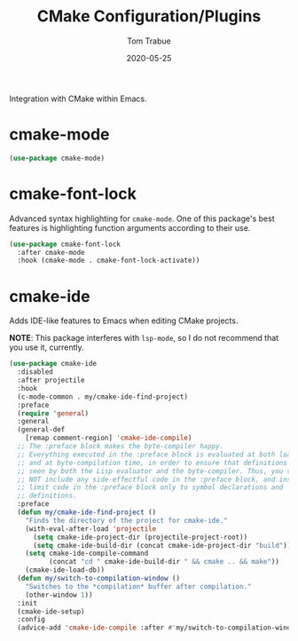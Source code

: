 #+TITLE:  CMake Configuration/Plugins
#+AUTHOR: Tom Trabue
#+EMAIL:  tom.trabue@gmail.com
#+DATE:   2020-05-25
#+STARTUP: fold

Integration with CMake within Emacs.

* cmake-mode
#+begin_src emacs-lisp
  (use-package cmake-mode)
#+end_src

* cmake-font-lock
Advanced syntax highlighting for =cmake-mode=. One of this package's best
features is highlighting function arguments according to their use.

#+begin_src emacs-lisp
  (use-package cmake-font-lock
    :after cmake-mode
    :hook (cmake-mode . cmake-font-lock-activate))
#+end_src

* cmake-ide
Adds IDE-like features to Emacs when editing CMake projects.

*NOTE*: This package interferes with =lsp-mode=, so I do not recommend that
you use it, currently.

#+begin_src emacs-lisp
  (use-package cmake-ide
    :disabled
    :after projectile
    :hook
    (c-mode-common . my/cmake-ide-find-project)
    :preface
    (require 'general)
    :general
    (general-def
      [remap comment-region] 'cmake-ide-compile)
    ;; The :preface block makes the byte-compiler happy.
    ;; Everything executed in the :preface block is evaluated at both load time
    ;; and at byte-compilation time, in order to ensure that definitions are
    ;; seen by both the Lisp evaluator and the byte-compiler. Thus, you should
    ;; NOT include any side-effectful code in the :preface block, and instead
    ;; limit code in the :preface block only to symbol declarations and
    ;; definitions.
    :preface
    (defun my/cmake-ide-find-project ()
      "Finds the directory of the project for cmake-ide."
      (with-eval-after-load 'projectile
        (setq cmake-ide-project-dir (projectile-project-root))
        (setq cmake-ide-build-dir (concat cmake-ide-project-dir "build")))
      (setq cmake-ide-compile-command
            (concat "cd " cmake-ide-build-dir " && cmake .. && make"))
      (cmake-ide-load-db))
    (defun my/switch-to-compilation-window ()
      "Switches to the *compilation* buffer after compilation."
      (other-window 1))
    :init
    (cmake-ide-setup)
    :config
    (advice-add 'cmake-ide-compile :after #'my/switch-to-compilation-window))
#+end_src
